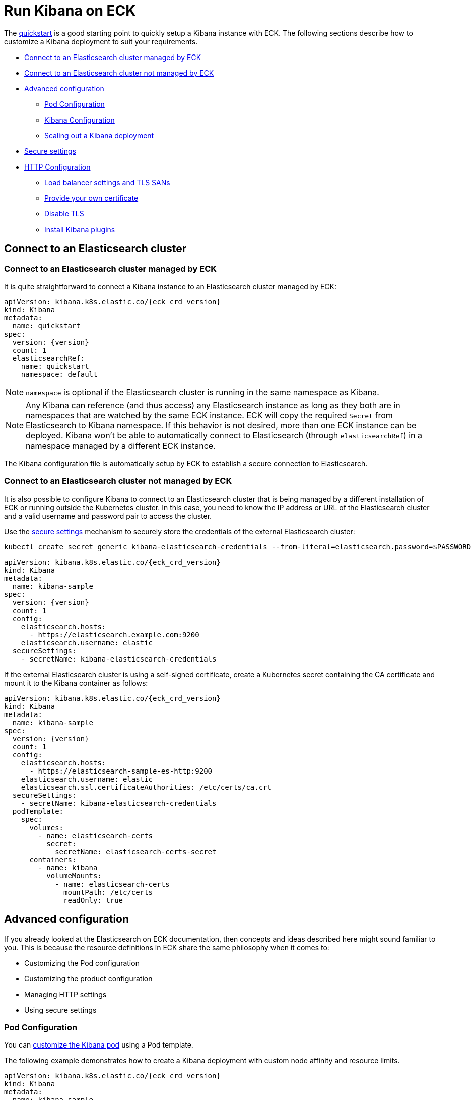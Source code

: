 :page_id: kibana
ifdef::env-github[]
****
link:https://www.elastic.co/guide/en/cloud-on-k8s/master/k8s-{page_id}.html[View this document on the Elastic website]
****
endif::[]
[id="{p}-{page_id}"]
= Run Kibana on ECK

The <<{p}-deploy-kibana,quickstart>> is a good starting point to quickly setup a Kibana instance with ECK.
The following sections describe how to customize a Kibana deployment to suit your requirements.

* <<{p}-kibana-eck-managed-es,Connect to an Elasticsearch cluster managed by ECK>>
* <<{p}-kibana-external-es,Connect to an Elasticsearch cluster not managed by ECK>>
* <<{p}-kibana-advanced-configuration,Advanced configuration>>
** <<{p}-kibana-pod-configuration,Pod Configuration>>
** <<{p}-kibana-configuration,Kibana Configuration>>
** <<{p}-kibana-scaling,Scaling out a Kibana deployment>>
* <<{p}-kibana-secure-settings,Secure settings>>
* <<{p}-kibana-http-configuration,HTTP Configuration>>
** <<{p}-kibana-http-publish,Load balancer settings and TLS SANs>>
** <<{p}-kibana-http-custom-tls,Provide your own certificate>>
** <<{p}-kibana-http-disable-tls,Disable TLS>>
** <<{p}-kibana-plugins>>


[id="{p}-kibana-connect-to-es"]
== Connect to an Elasticsearch cluster

[id="{p}-kibana-eck-managed-es"]
=== Connect to an Elasticsearch cluster managed by ECK

It is quite straightforward to connect a Kibana instance to an Elasticsearch cluster managed by ECK:

[source,yaml,subs="attributes"]
----
apiVersion: kibana.k8s.elastic.co/{eck_crd_version}
kind: Kibana
metadata:
  name: quickstart
spec:
  version: {version}
  count: 1
  elasticsearchRef:
    name: quickstart
    namespace: default
----

NOTE: `namespace` is optional if the Elasticsearch cluster is running in the same namespace as Kibana.

NOTE: Any Kibana can reference (and thus access) any Elasticsearch instance as long as they both are in namespaces that are watched by the same ECK instance. ECK will copy the required `Secret` from Elasticsearch to Kibana namespace. If this behavior is not desired, more than one ECK instance can be deployed. Kibana won't be able to automatically connect to Elasticsearch (through `elasticsearchRef`) in a namespace managed by a different ECK instance.

The Kibana configuration file is automatically setup by ECK to establish a secure connection to Elasticsearch.

[id="{p}-kibana-external-es"]
=== Connect to an Elasticsearch cluster not managed by ECK

It is also possible to configure Kibana to connect to an Elasticsearch cluster that is being managed by a different installation of ECK or running outside the Kubernetes cluster. In this case, you need to know the IP address or URL of the Elasticsearch cluster and a valid username and password pair to access the cluster.

Use the <<{p}-kibana-secure-settings,secure settings>> mechanism to securely store the credentials of the external Elasticsearch cluster:

[source,shell]
----
kubectl create secret generic kibana-elasticsearch-credentials --from-literal=elasticsearch.password=$PASSWORD
----

[source,yaml,subs="attributes"]
----
apiVersion: kibana.k8s.elastic.co/{eck_crd_version}
kind: Kibana
metadata:
  name: kibana-sample
spec:
  version: {version}
  count: 1
  config:
    elasticsearch.hosts:
      - https://elasticsearch.example.com:9200
    elasticsearch.username: elastic
  secureSettings:
    - secretName: kibana-elasticsearch-credentials
----


If the external Elasticsearch cluster is using a self-signed certificate, create a Kubernetes secret containing the CA certificate and mount it to the Kibana container as follows:

[source,yaml,subs="attributes"]
----
apiVersion: kibana.k8s.elastic.co/{eck_crd_version}
kind: Kibana
metadata:
  name: kibana-sample
spec:
  version: {version}
  count: 1
  config:
    elasticsearch.hosts:
      - https://elasticsearch-sample-es-http:9200
    elasticsearch.username: elastic
    elasticsearch.ssl.certificateAuthorities: /etc/certs/ca.crt
  secureSettings:
    - secretName: kibana-elasticsearch-credentials
  podTemplate:
    spec:
      volumes:
        - name: elasticsearch-certs
          secret:
            secretName: elasticsearch-certs-secret
      containers:
        - name: kibana
          volumeMounts:
            - name: elasticsearch-certs
              mountPath: /etc/certs
              readOnly: true
----


[id="{p}-kibana-advanced-configuration"]
== Advanced configuration

If you already looked at the Elasticsearch on ECK documentation, then concepts and ideas described here might sound familiar to you.
This is because the resource definitions in ECK share the same philosophy when it comes to:

* Customizing the Pod configuration
* Customizing the product configuration
* Managing HTTP settings
* Using secure settings

[id="{p}-kibana-pod-configuration"]
=== Pod Configuration
You can <<{p}-customize-pods,customize the Kibana pod>> using a Pod template.

The following example demonstrates how to create a Kibana deployment with custom node affinity and resource limits.

[source,yaml,subs="attributes"]
----
apiVersion: kibana.k8s.elastic.co/{eck_crd_version}
kind: Kibana
metadata:
  name: kibana-sample
spec:
  version: {version}
  count: 1
  elasticsearchRef:
    name: "elasticsearch-sample"
  podTemplate:
    spec:
      containers:
      - name: kibana
        resources:
          requests:
            memory: 1Gi
            cpu: 0.5
          limits:
            memory: 2Gi
            cpu: 2
      nodeSelector:
        type: frontend
----

NOTE: The name of the container in the pod template must be `kibana`.

See <<{p}-compute-resources-kibana-and-apm>> for more information.

[id="{p}-kibana-configuration"]
=== Kibana Configuration
You can add your own Kibana settings to the `spec.config` section.

The following example demonstrates how to set the `elasticsearch.requestHeadersWhitelist` configuration option:

[source,yaml,subs="attributes"]
----
apiVersion: kibana.k8s.elastic.co/{eck_crd_version}
kind: Kibana
metadata:
  name: kibana-sample
spec:
  version: {version}
  count: 1
  elasticsearchRef:
    name: "elasticsearch-sample"
  config:
     elasticsearch.requestHeadersWhitelist:
     - authorization
----

[id="{p}-kibana-scaling"]
=== Scale out a Kibana deployment

You may want to deploy more than one instance of Kibana. In this case all the instances must share the same encryption key. If you do not set one, the operator will generate one for you. If you would like to set your own encryption key, this can be done by setting the `xpack.security.encryptionKey` property using a secure setting as described in the next section.

Note that while most reconfigurations of your Kibana instances will be carried out in rolling upgrade fashion, all version upgrades will cause Kibana downtime. This is due to the link:https://www.elastic.co/guide/en/kibana/current/upgrade.html[requirement] to run only a single version of Kibana at any given time.

[id="{p}-kibana-secure-settings"]
== Secure Settings

<<{p}-es-secure-settings,Similar to Elasticsearch>>, you can use Kubernetes secrets to manage secure settings for Kibana as well.

For example, you can define a custom encryption key for Kibana as follows:

. Create a secret containing the desired setting:
+
[source,yaml,subs="attributes"]
----
kubectl create secret generic kibana-secret-settings \
 --from-literal=xpack.security.encryptionKey=94d2263b1ead716ae228277049f19975aff864fb4fcfe419c95123c1e90938cd
----
+
. Add a reference to the secret in the `secureSettings` section:
+
[source,yaml,subs="attributes"]
----
apiVersion: kibana.k8s.elastic.co/{eck_crd_version}
kind: Kibana
metadata:
  name: kibana-sample
spec:
  version: {version}
  count: 3
  elasticsearchRef:
    name: "elasticsearch-sample"
  secureSettings:
  - secretName: kibana-secret-settings
----

[id="{p}-kibana-http-configuration"]
== HTTP Configuration

[id="{p}-kibana-http-publish"]
=== Load balancer settings and TLS SANs

By default a `ClusterIP` link:https://kubernetes.io/docs/concepts/services-networking/service/[service] is created and associated with the Kibana deployment.
You may want to expose Kibana externally with a link:https://kubernetes.io/docs/concepts/services-networking/service/#loadbalancer[load balancer].
In which case you may also want to include a custom DNS name or IP in the self-generated certificate.

[source,yaml,subs="attributes"]
----
apiVersion: kibana.k8s.elastic.co/{eck_crd_version}
kind: Kibana
metadata:
  name: kibana-sample
spec:
  version: {version}
  count: 1
  elasticsearchRef:
    name: "elasticsearch-sample"
  http:
    service:
      spec:
        type: LoadBalancer # default is ClusterIP
    tls:
      selfSignedCertificate:
        subjectAltNames:
        - ip: 1.2.3.4
        - dns: kibana.example.com
----

[id="{p}-kibana-http-custom-tls"]
=== Provide your own certificate

If you want to use your own certificate, the required configuration is identical to Elasticsearch.  See: <<{p}-custom-http-certificate>>.

[id="{p}-kibana-http-disable-tls"]
=== Disable TLS

You can disable the generation of the self-signed certificate and hence disable TLS.

[source,yaml,subs="attributes"]
----
apiVersion: kibana.k8s.elastic.co/{eck_crd_version}
kind: Kibana
metadata:
  name: kibana-sample
spec:
  version: {version}
  count: 1
  elasticsearchRef:
    name: "elasticsearch-sample"
  http:
    tls:
      selfSignedCertificate:
        disabled: true
----

[id="{p}-kibana-plugins"]
== Install Kibana plugins

Similar to <<{p}-init-containers-plugin-downloads,Elasticsearch plugins>>, you can install link:https://www.elastic.co/guide/en/kibana/current/install-plugin.html[Kibana plugins] with an `initContainer`. For example, to install LogTrail:

[source,yaml,subs="attributes"]
----
spec:
  podTemplate:
    spec:
      initContainers:
      - name: install-plugins
        image: docker.elastic.co/kibana/kibana:7.8.0
        command:
        - sh
        - -c
        - |
          bin/kibana-plugin install --quiet https://github.com/sivasamyk/logtrail/releases/download/v0.1.31/logtrail-7.8.0-0.1.31.zip
----

You can also override the Kibana container image to use your own image with the plugins already installed, as described in the <<{p}-custom-images,custom images doc>>.
